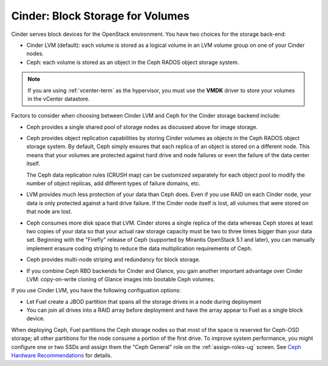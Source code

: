 Cinder: Block Storage for Volumes
---------------------------------

Cinder serves block devices for the OpenStack environment.
You have two choices for the storage back-end:

* Cinder LVM (default):
  each volume is stored as a logical volume
  in an LVM volume group on one of your Cinder nodes.

* Ceph: each volume
  is stored as an object in the Ceph RADOS object storage system.

.. note::  If you are using :ref:`vcenter-term` as the hypervisor,
           you must use the **VMDK** driver
           to store your volumes in the vCenter datastore.

Factors to consider
when choosing between Cinder LVM and Ceph
for the Cinder storage backend include:

* Ceph provides a single shared pool of storage nodes
  as discussed above for image storage.

* Ceph provides object replication capabilities
  by storing Cinder volumes as objects
  in the Ceph RADOS object storage system.
  By default, Ceph simply ensures that each replica of an object
  is stored on a different node.
  This means that your volumes are protected
  against hard drive and node failures
  or even the failure of the data center itself.

  The Ceph data replication rules (CRUSH map)
  can be customized separately for each object pool
  to modify the number of object replicas,
  add different types of failure domains, etc.

* LVM provides much less protection of your data than Ceph does.
  Even if you use RAID on each Cinder node,
  your data is only protected against a hard drive failure.
  If the Cinder node itself is lost,
  all volumes that were stored on that node are lost.

* Ceph consumes more disk space that LVM.
  Cinder stores a single replica of the data
  whereas Ceph stores at least two copies of your data
  so that your actual raw storage capacity
  must be two to three times bigger than your data set.
  Beginning with the "Firefly" release of Ceph
  (supported by Mirantis OpenStack 5.1 and later),
  you can manually implement erasure coding striping
  to reduce the data multiplication requirements of Ceph.

* Ceph provides multi-node striping and redundancy for block storage.

* If you combine Ceph RBD backends for Cinder and Glance,
  you gain another important advantage over Cinder LVM:
  copy-on-write cloning of Glance images into bootable Ceph volumes.


If you use Cinder LVM,
you have the following configuation options:

- Let Fuel create a JBOD partition
  that spans all the storage drives in a node during deployment

- You can join all drives into a RAID array before deployment
  and have the array appear to Fuel as a single block device.

When deploying Ceph,
Fuel partitions the Ceph storage nodes
so that most of the space is reserved for Ceph-OSD storage;
all other partitions for the node
consume a portion of the first drive.
To improve system performance,
you might configure one or two SSDs
and assign them the "Ceph General" role
on the :ref:`assign-roles-ug` screen.
See `Ceph Hardware Recommendations
<http://ceph.com/docs/master/start/hardware-recommendations/>`_
for details.
